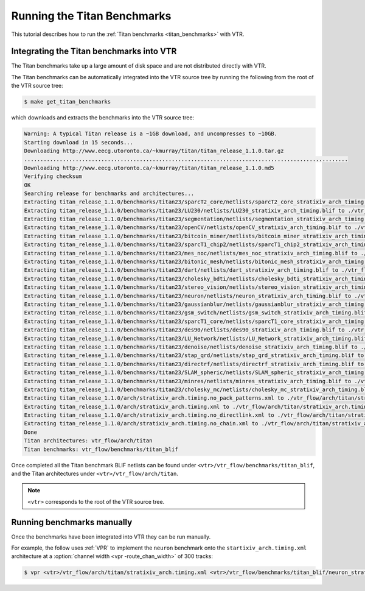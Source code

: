 .. _titan_benchmarks_tutorial:

Running the Titan Benchmarks
----------------------------

This tutorial describes how to run the :ref:`Titan benchmarks <titan_benchmarks>` with VTR.

Integrating the Titan benchmarks into VTR
~~~~~~~~~~~~~~~~~~~~~~~~~~~~~~~~~~~~~~~~~

The Titan benchmarks take up a large amount of disk space and are not distributed directly with VTR.

The Titan benchmarks can be automatically integrated into the VTR source tree by running the following from the root of the VTR source tree:

.. code-block:: console
    
    $ make get_titan_benchmarks

which downloads and extracts the benchmarks into the VTR source tree:

.. code-block:: console

    Warning: A typical Titan release is a ~1GB download, and uncompresses to ~10GB.
    Starting download in 15 seconds...
    Downloading http://www.eecg.utoronto.ca/~kmurray/titan/titan_release_1.1.0.tar.gz
    .....................................................................................................
    Downloading http://www.eecg.utoronto.ca/~kmurray/titan/titan_release_1.1.0.md5
    Verifying checksum
    OK
    Searching release for benchmarks and architectures...
    Extracting titan_release_1.1.0/benchmarks/titan23/sparcT2_core/netlists/sparcT2_core_stratixiv_arch_timing.blif to ./vtr_flow/benchmarks/titan_blif/sparcT2_core_stratixiv_arch_timing.blif
    Extracting titan_release_1.1.0/benchmarks/titan23/LU230/netlists/LU230_stratixiv_arch_timing.blif to ./vtr_flow/benchmarks/titan_blif/LU230_stratixiv_arch_timing.blif
    Extracting titan_release_1.1.0/benchmarks/titan23/segmentation/netlists/segmentation_stratixiv_arch_timing.blif to ./vtr_flow/benchmarks/titan_blif/segmentation_stratixiv_arch_timing.blif
    Extracting titan_release_1.1.0/benchmarks/titan23/openCV/netlists/openCV_stratixiv_arch_timing.blif to ./vtr_flow/benchmarks/titan_blif/openCV_stratixiv_arch_timing.blif
    Extracting titan_release_1.1.0/benchmarks/titan23/bitcoin_miner/netlists/bitcoin_miner_stratixiv_arch_timing.blif to ./vtr_flow/benchmarks/titan_blif/bitcoin_miner_stratixiv_arch_timing.blif
    Extracting titan_release_1.1.0/benchmarks/titan23/sparcT1_chip2/netlists/sparcT1_chip2_stratixiv_arch_timing.blif to ./vtr_flow/benchmarks/titan_blif/sparcT1_chip2_stratixiv_arch_timing.blif
    Extracting titan_release_1.1.0/benchmarks/titan23/mes_noc/netlists/mes_noc_stratixiv_arch_timing.blif to ./vtr_flow/benchmarks/titan_blif/mes_noc_stratixiv_arch_timing.blif
    Extracting titan_release_1.1.0/benchmarks/titan23/bitonic_mesh/netlists/bitonic_mesh_stratixiv_arch_timing.blif to ./vtr_flow/benchmarks/titan_blif/bitonic_mesh_stratixiv_arch_timing.blif
    Extracting titan_release_1.1.0/benchmarks/titan23/dart/netlists/dart_stratixiv_arch_timing.blif to ./vtr_flow/benchmarks/titan_blif/dart_stratixiv_arch_timing.blif
    Extracting titan_release_1.1.0/benchmarks/titan23/cholesky_bdti/netlists/cholesky_bdti_stratixiv_arch_timing.blif to ./vtr_flow/benchmarks/titan_blif/cholesky_bdti_stratixiv_arch_timing.blif
    Extracting titan_release_1.1.0/benchmarks/titan23/stereo_vision/netlists/stereo_vision_stratixiv_arch_timing.blif to ./vtr_flow/benchmarks/titan_blif/stereo_vision_stratixiv_arch_timing.blif
    Extracting titan_release_1.1.0/benchmarks/titan23/neuron/netlists/neuron_stratixiv_arch_timing.blif to ./vtr_flow/benchmarks/titan_blif/neuron_stratixiv_arch_timing.blif
    Extracting titan_release_1.1.0/benchmarks/titan23/gaussianblur/netlists/gaussianblur_stratixiv_arch_timing.blif to ./vtr_flow/benchmarks/titan_blif/gaussianblur_stratixiv_arch_timing.blif
    Extracting titan_release_1.1.0/benchmarks/titan23/gsm_switch/netlists/gsm_switch_stratixiv_arch_timing.blif to ./vtr_flow/benchmarks/titan_blif/gsm_switch_stratixiv_arch_timing.blif
    Extracting titan_release_1.1.0/benchmarks/titan23/sparcT1_core/netlists/sparcT1_core_stratixiv_arch_timing.blif to ./vtr_flow/benchmarks/titan_blif/sparcT1_core_stratixiv_arch_timing.blif
    Extracting titan_release_1.1.0/benchmarks/titan23/des90/netlists/des90_stratixiv_arch_timing.blif to ./vtr_flow/benchmarks/titan_blif/des90_stratixiv_arch_timing.blif
    Extracting titan_release_1.1.0/benchmarks/titan23/LU_Network/netlists/LU_Network_stratixiv_arch_timing.blif to ./vtr_flow/benchmarks/titan_blif/LU_Network_stratixiv_arch_timing.blif
    Extracting titan_release_1.1.0/benchmarks/titan23/denoise/netlists/denoise_stratixiv_arch_timing.blif to ./vtr_flow/benchmarks/titan_blif/denoise_stratixiv_arch_timing.blif
    Extracting titan_release_1.1.0/benchmarks/titan23/stap_qrd/netlists/stap_qrd_stratixiv_arch_timing.blif to ./vtr_flow/benchmarks/titan_blif/stap_qrd_stratixiv_arch_timing.blif
    Extracting titan_release_1.1.0/benchmarks/titan23/directrf/netlists/directrf_stratixiv_arch_timing.blif to ./vtr_flow/benchmarks/titan_blif/directrf_stratixiv_arch_timing.blif
    Extracting titan_release_1.1.0/benchmarks/titan23/SLAM_spheric/netlists/SLAM_spheric_stratixiv_arch_timing.blif to ./vtr_flow/benchmarks/titan_blif/SLAM_spheric_stratixiv_arch_timing.blif
    Extracting titan_release_1.1.0/benchmarks/titan23/minres/netlists/minres_stratixiv_arch_timing.blif to ./vtr_flow/benchmarks/titan_blif/minres_stratixiv_arch_timing.blif
    Extracting titan_release_1.1.0/benchmarks/titan23/cholesky_mc/netlists/cholesky_mc_stratixiv_arch_timing.blif to ./vtr_flow/benchmarks/titan_blif/cholesky_mc_stratixiv_arch_timing.blif
    Extracting titan_release_1.1.0/arch/stratixiv_arch.timing.no_pack_patterns.xml to ./vtr_flow/arch/titan/stratixiv_arch.timing.no_pack_patterns.xml
    Extracting titan_release_1.1.0/arch/stratixiv_arch.timing.xml to ./vtr_flow/arch/titan/stratixiv_arch.timing.xml
    Extracting titan_release_1.1.0/arch/stratixiv_arch.timing.no_directlink.xml to ./vtr_flow/arch/titan/stratixiv_arch.timing.no_directlink.xml
    Extracting titan_release_1.1.0/arch/stratixiv_arch.timing.no_chain.xml to ./vtr_flow/arch/titan/stratixiv_arch.timing.no_chain.xml
    Done
    Titan architectures: vtr_flow/arch/titan
    Titan benchmarks: vtr_flow/benchmarks/titan_blif

Once completed all the Titan benchmark BLIF netlists can be found under ``<vtr>/vtr_flow/benchmarks/titan_blif``, and the Titan architectures under ``<vtr>/vtr_flow/arch/titan``.

.. note:: ``<vtr>`` corresponds to the root of the VTR source tree.

Running benchmarks manually
~~~~~~~~~~~~~~~~~~~~~~~~~~~

Once the benchmarks have been integrated into VTR they can be run manually.

For example, the follow uses :ref:`VPR` to implement the ``neuron`` benchmark onto the ``startixiv_arch.timing.xml`` architecture at a :option:`channel width <vpr -route_chan_width>` of 300 tracks:

.. code-block:: console
    
    $ vpr <vtr>/vtr_flow/arch/titan/stratixiv_arch.timing.xml <vtr>/vtr_flow/benchmarks/titan_blif/neuron_stratixiv_arch_timing.blif --route_chan_width 300
